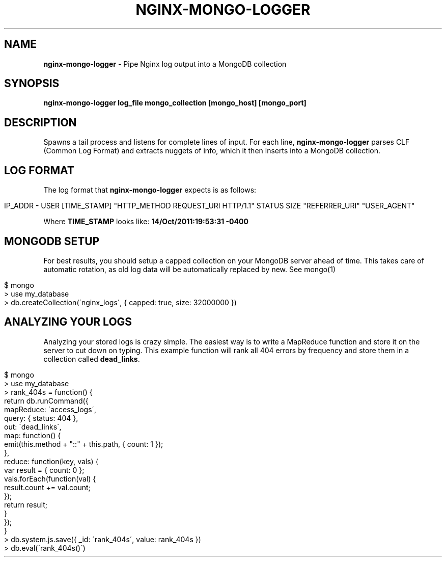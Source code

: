 .\" generated with Ronn/v0.7.3
.\" http://github.com/rtomayko/ronn/tree/0.7.3
.
.TH "NGINX\-MONGO\-LOGGER" "1" "October 2011" "" ""
.
.SH "NAME"
\fBnginx\-mongo\-logger\fR \- Pipe Nginx log output into a MongoDB collection
.
.SH "SYNOPSIS"
\fBnginx\-mongo\-logger log_file mongo_collection [mongo_host] [mongo_port]\fR
.
.SH "DESCRIPTION"
Spawns a tail process and listens for complete lines of input\. For each line, \fBnginx\-mongo\-logger\fR parses CLF (Common Log Format) and extracts nuggets of info, which it then inserts into a MongoDB collection\.
.
.SH "LOG FORMAT"
The log format that \fBnginx\-mongo\-logger\fR expects is as follows:
.
.IP "" 4
.
.nf

IP_ADDR \- USER [TIME_STAMP] "HTTP_METHOD REQUEST_URI HTTP/1\.1" STATUS SIZE "REFERRER_URI" "USER_AGENT"
.
.fi
.
.IP "" 0
.
.P
Where \fBTIME_STAMP\fR looks like: \fB14/Oct/2011:19:53:31 \-0400\fR
.
.SH "MONGODB SETUP"
For best results, you should setup a capped collection on your MongoDB server ahead of time\. This takes care of automatic rotation, as old log data will be automatically replaced by new\. See mongo(1)
.
.IP "" 4
.
.nf

$ mongo
> use my_database
> db\.createCollection(\'nginx_logs\', { capped: true, size: 32000000 })
.
.fi
.
.IP "" 0
.
.SH "ANALYZING YOUR LOGS"
Analyzing your stored logs is crazy simple\. The easiest way is to write a MapReduce function and store it on the server to cut down on typing\. This example function will rank all 404 errors by frequency and store them in a collection called \fBdead_links\fR\.
.
.IP "" 4
.
.nf

$ mongo
> use my_database
> rank_404s = function() {
    return db\.runCommand({
        mapReduce: \'access_logs\',
        query: { status: 404 },
        out: \'dead_links\',
        map: function() {
            emit(this\.method + "::" + this\.path, { count: 1 });
        },
        reduce: function(key, vals) {
            var result = { count: 0 };
            vals\.forEach(function(val) {
                result\.count += val\.count;
            });
            return result;
        }
    });
}
> db\.system\.js\.save({ _id: \'rank_404s\', value: rank_404s })
> db\.eval(\'rank_404s()\')
.
.fi
.
.IP "" 0

